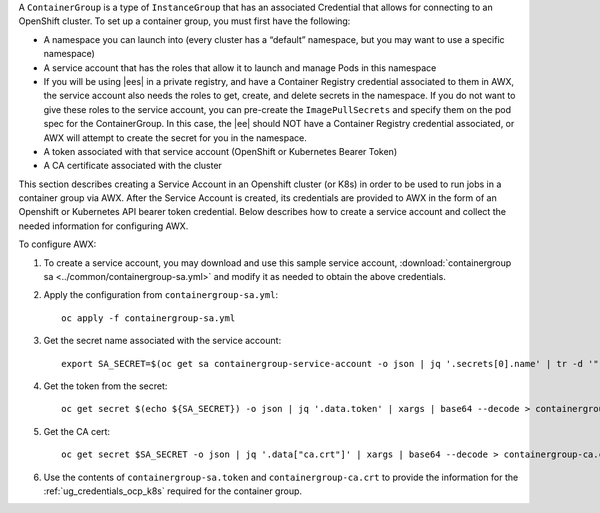 
A ``ContainerGroup`` is a type of ``InstanceGroup`` that has an associated Credential that allows for connecting to an OpenShift cluster. To set up a container group, you must first have the following:

- A namespace you can launch into (every cluster has a “default” namespace, but you may want to use a specific namespace)
- A service account that has the roles that allow it to launch and manage Pods in this namespace
- If you will be using |ees| in a private registry, and have a Container Registry credential associated to them in AWX, the service account also needs the roles to get, create, and delete secrets in the namespace. If you do not want to give these roles to the service account, you can pre-create the ``ImagePullSecrets`` and specify them on the pod spec for the ContainerGroup. In this case, the |ee| should NOT have a Container Registry credential associated, or AWX will attempt to create the secret for you in the namespace.
- A token associated with that service account (OpenShift or Kubernetes Bearer Token)
- A CA certificate associated with the cluster

This section describes creating a Service Account in an Openshift cluster (or K8s) in order to be used to run jobs in a container group via AWX. After the Service Account is created, its credentials are provided to AWX in the form of an Openshift or Kubernetes API bearer token credential. Below describes how to create a service account and collect the needed information for configuring AWX. 

To configure AWX:

1. To create a service account, you may download and use this sample service account, :download:`containergroup sa <../common/containergroup-sa.yml>` and modify it as needed to obtain the above credentials.

2. Apply the configuration from ``containergroup-sa.yml``::

	oc apply -f containergroup-sa.yml


3. Get the secret name associated with the service account::

	export SA_SECRET=$(oc get sa containergroup-service-account -o json | jq '.secrets[0].name' | tr -d '"')

4. Get the token from the secret::

	oc get secret $(echo ${SA_SECRET}) -o json | jq '.data.token' | xargs | base64 --decode > containergroup-sa.token

5. Get the CA cert::

	oc get secret $SA_SECRET -o json | jq '.data["ca.crt"]' | xargs | base64 --decode > containergroup-ca.crt

6. Use the contents of ``containergroup-sa.token`` and ``containergroup-ca.crt`` to provide the information for the :ref:`ug_credentials_ocp_k8s` required for the container group.
